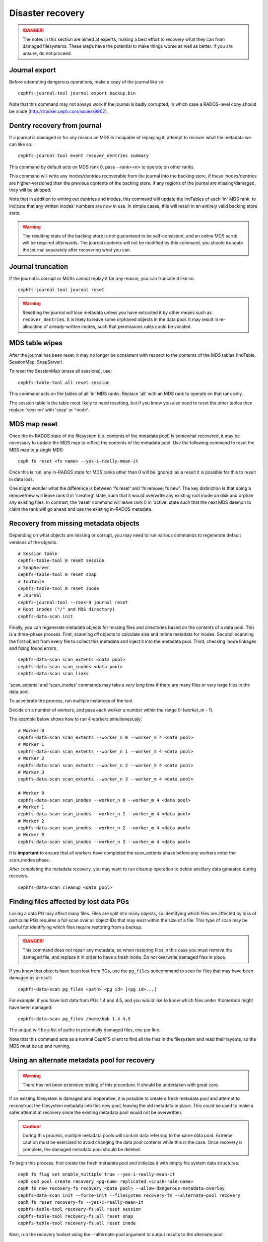 
Disaster recovery
=================

.. danger::

    The notes in this section are aimed at experts, making a best effort
    to recovery what they can from damaged filesystems.  These steps
    have the potential to make things worse as well as better.  If you
    are unsure, do not proceed.


Journal export
--------------

Before attempting dangerous operations, make a copy of the journal like so:

::

    cephfs-journal-tool journal export backup.bin

Note that this command may not always work if the journal is badly corrupted,
in which case a RADOS-level copy should be made (http://tracker.ceph.com/issues/9902).


Dentry recovery from journal
----------------------------

If a journal is damaged or for any reason an MDS is incapable of replaying it,
attempt to recover what file metadata we can like so:

::

    cephfs-journal-tool event recover_dentries summary

This command by default acts on MDS rank 0, pass --rank=<n> to operate on other ranks.

This command will write any inodes/dentries recoverable from the journal
into the backing store, if these inodes/dentries are higher-versioned
than the previous contents of the backing store.  If any regions of the journal
are missing/damaged, they will be skipped.

Note that in addition to writing out dentries and inodes, this command will update
the InoTables of each 'in' MDS rank, to indicate that any written inodes' numbers
are now in use.  In simple cases, this will result in an entirely valid backing
store state.

.. warning::

    The resulting state of the backing store is not guaranteed to be self-consistent,
    and an online MDS scrub will be required afterwards.  The journal contents
    will not be modified by this command, you should truncate the journal
    separately after recovering what you can.

Journal truncation
------------------

If the journal is corrupt or MDSs cannot replay it for any reason, you can
truncate it like so:

::

    cephfs-journal-tool journal reset

.. warning::

    Resetting the journal *will* lose metadata unless you have extracted
    it by other means such as ``recover_dentries``.  It is likely to leave
    some orphaned objects in the data pool.  It may result in re-allocation
    of already-written inodes, such that permissions rules could be violated.

MDS table wipes
---------------

After the journal has been reset, it may no longer be consistent with respect
to the contents of the MDS tables (InoTable, SessionMap, SnapServer).

To reset the SessionMap (erase all sessions), use:

::

    cephfs-table-tool all reset session

This command acts on the tables of all 'in' MDS ranks.  Replace 'all' with an MDS
rank to operate on that rank only.

The session table is the table most likely to need resetting, but if you know you
also need to reset the other tables then replace 'session' with 'snap' or 'inode'.

MDS map reset
-------------

Once the in-RADOS state of the filesystem (i.e. contents of the metadata pool)
is somewhat recovered, it may be necessary to update the MDS map to reflect
the contents of the metadata pool.  Use the following command to reset the MDS
map to a single MDS:

::

    ceph fs reset <fs name> --yes-i-really-mean-it

Once this is run, any in-RADOS state for MDS ranks other than 0 will be ignored:
as a result it is possible for this to result in data loss.

One might wonder what the difference is between 'fs reset' and 'fs remove; fs new'.  The
key distinction is that doing a remove/new will leave rank 0 in 'creating' state, such
that it would overwrite any existing root inode on disk and orphan any existing files.  In
contrast, the 'reset' command will leave rank 0 in 'active' state such that the next MDS
daemon to claim the rank will go ahead and use the existing in-RADOS metadata.

Recovery from missing metadata objects
--------------------------------------

Depending on what objects are missing or corrupt, you may need to
run various commands to regenerate default versions of the
objects.

::

    # Session table
    cephfs-table-tool 0 reset session
    # SnapServer
    cephfs-table-tool 0 reset snap
    # InoTable
    cephfs-table-tool 0 reset inode
    # Journal
    cephfs-journal-tool --rank=0 journal reset
    # Root inodes ("/" and MDS directory)
    cephfs-data-scan init

Finally, you can regenerate metadata objects for missing files
and directories based on the contents of a data pool.  This is
a three-phase process.  First, scanning *all* objects to calculate
size and mtime metadata for inodes.  Second, scanning the first
object from every file to collect this metadata and inject it into
the metadata pool. Third, checking inode linkages and fixing found
errors.

::

    cephfs-data-scan scan_extents <data pool>
    cephfs-data-scan scan_inodes <data pool>
    cephfs-data-scan scan_links

'scan_extents' and 'scan_inodes' commands may take a *very long* time
if there are many files or very large files in the data pool.

To accelerate the process, run multiple instances of the tool.

Decide on a number of workers, and pass each worker a number within
the range 0-(worker_m - 1).

The example below shows how to run 4 workers simultaneously:

::

    # Worker 0
    cephfs-data-scan scan_extents --worker_n 0 --worker_m 4 <data pool>
    # Worker 1
    cephfs-data-scan scan_extents --worker_n 1 --worker_m 4 <data pool>
    # Worker 2
    cephfs-data-scan scan_extents --worker_n 2 --worker_m 4 <data pool>
    # Worker 3
    cephfs-data-scan scan_extents --worker_n 3 --worker_m 4 <data pool>

    # Worker 0
    cephfs-data-scan scan_inodes --worker_n 0 --worker_m 4 <data pool>
    # Worker 1
    cephfs-data-scan scan_inodes --worker_n 1 --worker_m 4 <data pool>
    # Worker 2
    cephfs-data-scan scan_inodes --worker_n 2 --worker_m 4 <data pool>
    # Worker 3
    cephfs-data-scan scan_inodes --worker_n 3 --worker_m 4 <data pool>

It is **important** to ensure that all workers have completed the
scan_extents phase before any workers enter the scan_inodes phase.

After completing the metadata recovery, you may want to run cleanup
operation to delete ancillary data geneated during recovery.

::

    cephfs-data-scan cleanup <data pool>

Finding files affected by lost data PGs
---------------------------------------

Losing a data PG may affect many files.  Files are split into many objects,
so identifying which files are affected by loss of particular PGs requires
a full scan over all object IDs that may exist within the size of a file. 
This type of scan may be useful for identifying which files require
restoring from a backup.

.. danger::

    This command does not repair any metadata, so when restoring files in
    this case you must *remove* the damaged file, and replace it in order
    to have a fresh inode.  Do not overwrite damaged files in place.

If you know that objects have been lost from PGs, use the ``pg_files``
subcommand to scan for files that may have been damaged as a result:

::

    cephfs-data-scan pg_files <path> <pg id> [<pg id>...]

For example, if you have lost data from PGs 1.4 and 4.5, and you would like
to know which files under /home/bob might have been damaged:

::

    cephfs-data-scan pg_files /home/bob 1.4 4.5

The output will be a list of paths to potentially damaged files, one
per line.

Note that this command acts as a normal CephFS client to find all the
files in the filesystem and read their layouts, so the MDS must be
up and running.

Using an alternate metadata pool for recovery
---------------------------------------------

.. warning::

   There has not been extensive testing of this procedure. It should be
   undertaken with great care.

If an existing filesystem is damaged and inoperative, it is possible to create
a fresh metadata pool and attempt to reconstruct the filesystem metadata
into this new pool, leaving the old metadata in place. This could be used to
make a safer attempt at recovery since the existing metadata pool would not be
overwritten.

.. caution::

   During this process, multiple metadata pools will contain data referring to
   the same data pool. Extreme caution must be exercised to avoid changing the
   data pool contents while this is the case. Once recovery is complete, the
   damaged metadata pool should be deleted.

To begin this process, first create the fresh metadata pool and initialize
it with empty file system data structures:

::

    ceph fs flag set enable_multiple true --yes-i-really-mean-it
    ceph osd pool create recovery <pg-num> replicated <crush-rule-name>
    ceph fs new recovery-fs recovery <data pool> --allow-dangerous-metadata-overlay
    cephfs-data-scan init --force-init --filesystem recovery-fs --alternate-pool recovery
    ceph fs reset recovery-fs --yes-i-really-mean-it
    cephfs-table-tool recovery-fs:all reset session
    cephfs-table-tool recovery-fs:all reset snap
    cephfs-table-tool recovery-fs:all reset inode

Next, run the recovery toolset using the --alternate-pool argument to output
results to the alternate pool:

::

    cephfs-data-scan scan_extents --alternate-pool recovery --filesystem <original filesystem name> <original data pool name>
    cephfs-data-scan scan_inodes --alternate-pool recovery --filesystem <original filesystem name> --force-corrupt --force-init <original data pool name>
    cephfs-data-scan scan_links --filesystem recovery-fs

If the damaged filesystem contains dirty journal data, it may be recovered next
with:

::

    cephfs-journal-tool --rank=<original filesystem name>:0 event recover_dentries list --alternate-pool recovery
    cephfs-journal-tool --rank recovery-fs:0 journal reset --force

After recovery, some recovered directories will have incorrect statistics.
Ensure the parameters mds_verify_scatter and mds_debug_scatterstat are set
to false (the default) to prevent the MDS from checking the statistics, then
run a forward scrub to repair them. Ensure you have an MDS running and issue:

::

    ceph daemon mds.a scrub_path / recursive repair
